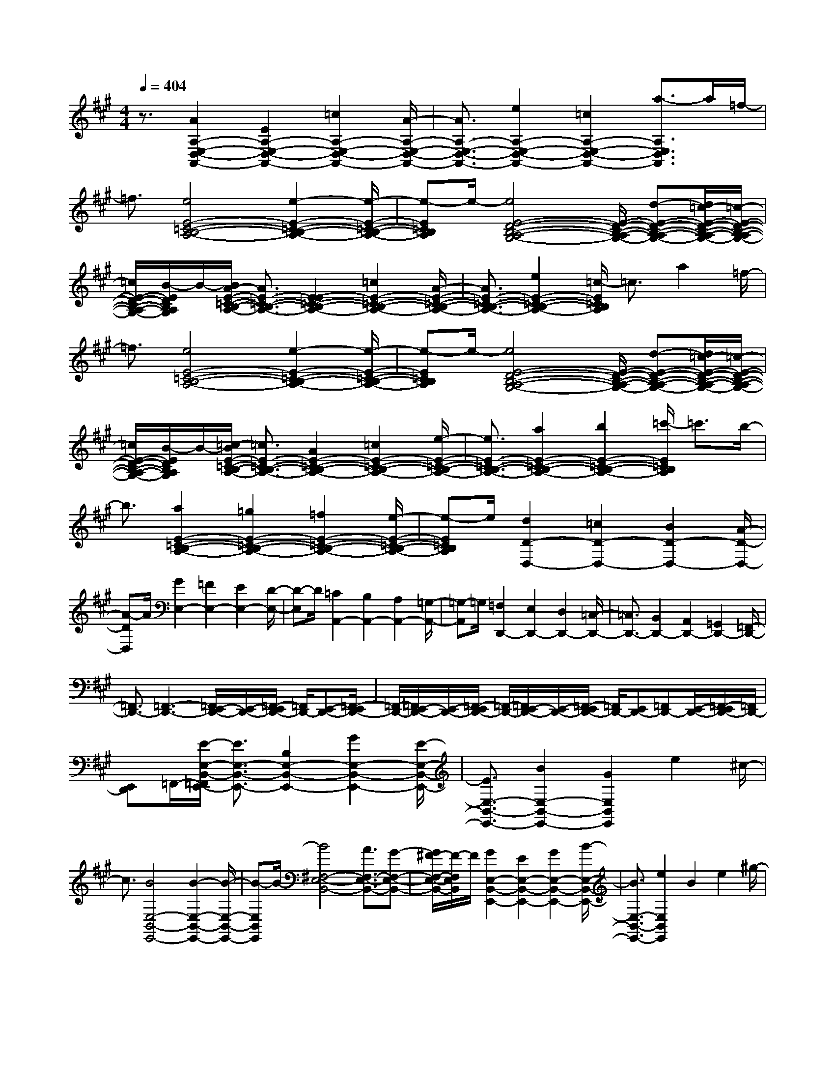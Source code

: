 % input file /home/ubuntu/MusicGeneratorQuin/training_data/scarlatti/K175.MID
X: 1
T: 
M: 4/4
L: 1/8
Q:1/4=404
K:A % 3 sharps
%(C) John Sankey 1998
%%MIDI program 6
%%MIDI program 6
%%MIDI program 6
%%MIDI program 6
%%MIDI program 6
%%MIDI program 6
%%MIDI program 6
%%MIDI program 6
%%MIDI program 6
%%MIDI program 6
%%MIDI program 6
%%MIDI program 6
z3/2[A2A,2-E,2-D,2-A,,2-][E2A,2-E,2-D,2-A,,2-][=c2A,2-E,2-D,2-A,,2-][A/2-A,/2-E,/2-D,/2-A,,/2-]|[A3/2A,3/2-E,3/2-D,3/2-A,,3/2-][e2A,2-E,2-D,2-A,,2-][=c2A,2-E,2-D,2-A,,2-][a3/2-A,3/2E,3/2D,3/2A,,3/2]a/2=f/2-|=f3/2[e4E4-=C4-B,4-A,4-][e2-E2-=C2-B,2-A,2-][e/2-E/2-=C/2-B,/2-A,/2-]|[e-E=CB,A,]e/2-[e4E4-D4-B,4-A,4-G,4-][E/2-D/2-B,/2-A,/2-G,/2-] [d-E-D-B,-A,-G,-][d/2=c/2-E/2-D/2-B,/2-A,/2-G,/2-][=c/2-E/2-D/2-B,/2-A,/2-G,/2-]|
[=c/2E/2-D/2-B,/2-A,/2-G,/2-][B/2-E/2D/2B,/2A,/2G,/2]B/2-[B/2A/2-E/2-=C/2-B,/2-A,/2-] [A3/2E3/2-=C3/2-B,3/2-A,3/2-][E2-E2=C2-B,2-A,2-][=c2E2-=C2-B,2-A,2-][A/2-E/2-=C/2-B,/2-A,/2-]|[A3/2E3/2-=C3/2-B,3/2-A,3/2-][e2E2-=C2-B,2-A,2-][=c/2-E/2=C/2B,/2A,/2] =c3/2a2=f/2-|=f3/2[e4E4-=C4-B,4-A,4-][e2-E2-=C2-B,2-A,2-][e/2-E/2-=C/2-B,/2-A,/2-]|[e-E=CB,A,]e/2-[e4E4-D4-B,4-A,4-G,4-][E/2-D/2-B,/2-A,/2-G,/2-] [d-E-D-B,-A,-G,-][d/2=c/2-E/2-D/2-B,/2-A,/2-G,/2-][=c/2-E/2-D/2-B,/2-A,/2-G,/2-]|
[=c/2E/2-D/2-B,/2-A,/2-G,/2-][B/2-E/2D/2B,/2A,/2G,/2]B/2-[=c/2-B/2E/2-=C/2-B,/2-A,/2-] [=c3/2E3/2-=C3/2-B,3/2-A,3/2-][A2E2-=C2-B,2-A,2-][=c2E2-=C2-B,2-A,2-][e/2-E/2-=C/2-B,/2-A,/2-]|[e3/2E3/2-=C3/2-B,3/2-A,3/2-][a2E2-=C2-B,2-A,2-][b2E2-=C2-B,2-A,2-][=c'/2-E/2=C/2B,/2A,/2] =c'3/2b/2-|b3/2[a2E2-=C2-B,2-A,2-][=g2E2-=C2-B,2-A,2-][=f2E2-=C2-B,2-A,2-][e/2-E/2-=C/2-B,/2-A,/2-]|[e-E=CB,A,]e/2[d2D2-D,2-][=c2D2-D,2-][B2D2-D,2-][A/2-D/2-D,/2-]|
[A-DD,]A/2[G2E,2-][=F2E,2-][E2E,2-][D/2-E,/2-]|[D-E,]D/2[=C2A,,2-][B,2A,,2-][A,2A,,2-][=G,/2-A,,/2-]|[=G,-A,,]=G,/2[=F,2D,,2-][E,2D,,2-][D,2D,,2-][=C,/2-D,,/2-]|[=C,3/2D,,3/2-][B,,2D,,2-][A,,2D,,2-][=G,,2D,,2-][=F,,/2-D,,/2-]|
[=F,,3/2D,,3/2-][=F,,3-D,,3-][=F,,/2E,,/2-D,,/2-][E,,/2-D,,/2-][=F,,/2-E,,/2D,,/2-] [=F,,/2D,,/2-][E,,-D,,-][=F,,/2-E,,/2D,,/2-]|[=F,,/2-D,,/2-][=F,,/2E,,/2-D,,/2-][E,,/2-D,,/2-][=F,,/2-E,,/2D,,/2-] [=F,,/2-D,,/2-][=F,,/2E,,/2-D,,/2-][E,,/2-D,,/2-][=F,,/2-E,,/2D,,/2-] [=F,,/2D,,/2-][E,,D,,-][=F,,D,,-][E,,/2-D,,/2-][=F,,/2-E,,/2D,,/2-][=F,,/2D,,/2-]|[E,,D,,]=F,,/2-[E/2-E,/2-B,,/2-=F,,/2E,,/2-] [E3/2E,3/2-B,,3/2-E,,3/2-][B,2E,2-B,,2-E,,2-][G2E,2-B,,2-E,,2-][E/2-E,/2-B,,/2-E,,/2-]|[E3/2E,3/2-B,,3/2-E,,3/2-][B2E,2-B,,2-E,,2-][G2E,2B,,2E,,2]e2^c/2-|
c3/2[B4E,4-B,,4-E,,4-][B2-E,2-B,,2-E,,2-][B/2-E,/2-B,,/2-E,,/2-]|[B-E,B,,E,,]B/2-[B4^F,4-E,4-B,,4-][A3/2F,3/2-E,3/2-B,,3/2-][G-F,-E,-B,,-]|[G/2^F/2-F,/2-E,/2-B,,/2-][F/2-F,/2E,/2B,,/2]F/2[G2E,2-B,,2-E,,2-][E2E,2-B,,2-E,,2-][G2E,2-B,,2-E,,2-][B/2-E,/2-B,,/2-E,,/2-]|[B3/2E,3/2-B,,3/2-E,,3/2-][e2E,2B,,2E,,2]B2e2^g/2-|
g3/2[B4E,4-B,,4-E,,4-][c/2-E,/2-B,,/2-E,,/2-] [c/2B/2-E,/2-B,,/2-E,,/2-][B/2E,/2-B,,/2-E,,/2-][c/2-E,/2-B,,/2-E,,/2-][c/2B/2-E,/2-B,,/2-E,,/2-]|[B-E,B,,E,,]B/2-[B4F,4-E,4-B,,4-][A3/2F,3/2-E,3/2-B,,3/2-][G-F,-E,-B,,-]|[G/2F/2-F,/2-E,/2-B,,/2-][F/2-F,/2E,/2B,,/2]F/2[E2E,2-B,,2-E,,2-][B,2E,2-B,,2-E,,2-][G2E,2-B,,2-E,,2-][E/2-E,/2-B,,/2-E,,/2-]|[E3/2E,3/2-B,,3/2-E,,3/2-][B2E,2-B,,2-E,,2-][G-E,B,,E,,]Ge2c/2-|
c3/2[B4E,4-B,,4-E,,4-][c/2-E,/2-B,,/2-E,,/2-] [c/2B/2-E,/2-B,,/2-E,,/2-][B/2E,/2-B,,/2-E,,/2-][c/2-E,/2-B,,/2-E,,/2-][c/2B/2-E,/2-B,,/2-E,,/2-]|[B/2E,/2-B,,/2-E,,/2-][c/2-E,/2-B,,/2-E,,/2-][c/2B/2-E,/2B,,/2E,,/2][B4-F,4-E,4-B,,4-][B/2F,/2-E,/2-B,,/2-] [AF,-E,-B,,-][GF,-E,-B,,-]|[F,/2-E,/2-B,,/2-][FF,E,B,,][F4E,4-B,,4-E,,4-][G2-E,2-B,,2-E,,2-][G/2-E,/2-B,,/2-E,,/2-]|[G3/2E,3/2-B,,3/2-E,,3/2-][E,3-B,,3-E,,3-][E,/2B,,/2E,,/2]z e2-|
e2 e=f =g=f- [=f2-B,2-A,2-D,2-]|[=f2-B,2A,2D,2] [=f4B,4A,4D,4] [d2-B,2-A,2-D,2-]|[d2B,2A,2D,2] [G4A,4E,4=C,4] [A2-A,2-E,2-=C,2-]|[A2A,2E,2=C,2] [A,4E,4=C,4] [e2-A,2-E,2-=C,2-]|
[e3/2-A,3/2E,3/2=C,3/2]e/2 [eB,-A,-D,-][=fB,-A,-D,-] [B,/2-A,/2-D,/2-][=gB,-A,-D,-][=f/2-B,/2A,/2D,/2] [=f2-B,2-A,2-D,2-]|[=f2-B,2A,2D,2] [=f3-B,3-A,3-D,3-][=f/2B,/2-A,/2-D,/2-][B,/2A,/2D,/2] [d2-B,2-A,2-D,2-]|[d2B,2A,2D,2] [G4A,4E,4=C,4] [A2-A,2-E,2-=C,2-]|[A2A,2E,2=C,2] [A,4E,4=C,4] [e2-A,2-E,2-=C,2-]|
[e2A,2E,2=C,2] z/2=f=ga=g-[=g3/2-D3/2-^A,3/2-=G,3/2-D,3/2-]|[=g2-D2^A,2-=G,2-D,2-] [=g/2-^A,/2=G,/2D,/2][=g4-D4^A,4=G,4D,4][=g3/2-e3/2-D3/2-^A,3/2-=G,3/2-D,3/2-]|[=g2-e2-D2-^A,2-=G,2-D,2-] [=g/2-e/2D/2^A,/2=G,/2D,/2][=g4-=G4E4D4^C4=A,4=G,4E,4][=g3/2-^A3/2-E3/2-D3/2-C3/2-A,3/2-=G,3/2-E,3/2-]|[=g2-^A2-E2-D2-C2-A,2-=G,2-E,2-] [=g/2-^A/2E/2D/2C/2A,/2=G,/2E,/2][=g4c4E4D4C4A,4=G,4E,4][e3/2-E3/2-D3/2-C3/2-A,3/2-=G,3/2-E,3/2-]|
[e2-E2D2C2A,2=G,2E,2] e/2[=fD-^A,-=G,-D,-][=gD-^A,-=G,-D,-][D/2-^A,/2-=G,/2-D,/2-][aD-^A,-=G,-D,-] [=g/2-D/2^A,/2=G,/2D,/2][=g3/2-D3/2-^A,3/2-=G,3/2-D,3/2-]|[=g2-D2-^A,2-=G,2-D,2-] [=g/2-D/2^A,/2=G,/2D,/2][=g4-D4^A,4=G,4D,4][=g3/2-e3/2-D3/2-^A,3/2-=G,3/2-D,3/2-]|[=g2e2-D2-^A,2-=G,2-D,2-] [e/2D/2^A,/2=G,/2D,/2][=g4-=G4E4D4C4=A,4=G,4E,4][=g3/2-^A3/2-E3/2-D3/2-C3/2-A,3/2-=G,3/2-E,3/2-]|[=g2-^A2-E2-D2-C2-A,2-=G,2-E,2-] [=g/2-^A/2E/2D/2C/2A,/2=G,/2E,/2][=g3-c3-E3-D3-C3-A,3-=G,3-E,3-][=g/2-c/2-E/2D/2C/2A,/2-=G,/2-E,/2-] [=g/2c/2A,/2=G,/2E,/2][e3/2-E3/2-D3/2-C3/2-A,3/2-=G,3/2-E,3/2-]|
[e2-E2-D2-C2-A,2=G,2E,2] [e/2E/2D/2C/2][=f/2-c/2-=A/2-=G/2-][=f/2e/2-c/2-A/2-=G/2-][e/2c/2-A/2-=G/2-] [=f/2-c/2-A/2-=G/2-][=f/2e/2-c/2-A/2-=G/2-][e3/2-c3/2A3/2=G3/2-][=f/2-e/2=G/2-D,/2-][=f-=G-D,-]|[=f2-=G2-D,2-] [=f/2=G/2D,/2-][=G,4D,4-][d3/2-c3/2-^A3/2-=A3/2-=G3/2-E3/2-D3/2-^A,3/2-D,3/2-]|[d2-c2-^A2-=A2-=G2-E2-D2-^A,2-D,2-] [d/2c/2^A/2=A/2=G/2E/2D/2^A,/2D,/2][eA-=G-][dA-=G-][eA-=G-][dA=G][e3/2-A3/2-^C,3/2-]|[e2-A2-C,2-] [e/2A/2C,/2-][=A,4=G,4C,4-][e3/2-^d3/2-=c3/2-A3/2-=G3/2-E3/2-D3/2-C,3/2-]|
[e2-^d2-=c2-A2-=G2-E2-D2-C,2-] [e/2^d/2=c/2A/2=G/2E/2D/2C,/2][=f/2-^d/2-=c/2-A/2-=G/2-][=f/2e/2-^d/2-=c/2-A/2-=G/2-][e/2^d/2-=c/2-A/2-=G/2-] [=f/2-^d/2-=c/2-A/2-=G/2-][=f/2e/2-^d/2-=c/2-A/2-=G/2-][e/2^d/2-=c/2-A/2-=G/2-][^d=cA=G][=f3/2-D,3/2-]|[=f2-D,2-] [=f/2D,/2-][=G,4D,4-][=d3/2-^c3/2-^A3/2-=A3/2-=G3/2-E3/2-D3/2-^A,3/2-D,3/2-]|[d2-c2-^A2-=A2-=G2-E2-D2-^A,2-D,2-] [d/2c/2^A/2=A/2=G/2E/2D/2^A,/2D,/2][e/2-A/2-=G/2-][e/2d/2-A/2-=G/2-][d/2A/2-=G/2-] [e/2-A/2-=G/2-][e/2d/2-A/2-=G/2-][d3/2A3/2=G3/2][e3/2-A3/2-C,3/2-]|[e2-A2-C,2-] [e/2A/2C,/2][B,4-=A,4-F,4-^D,4-][^f3/2-e3/2-^d3/2-B3/2-A3/2-B,3/2-A,3/2-F,3/2-^D,3/2-]|
[f2-e2-^d2-B2-A2-B,2-A,2-F,2-^D,2-] [f/2e/2^d/2B/2A/2B,/2A,/2F,/2^D,/2][=g/2-e/2-^d/2-B/2-A/2-B,/2-=G,/2-E,/2-][=g/2f/2-e/2-^d/2-B/2-A/2-B,/2-=G,/2-E,/2-][=g/2-f/2e/2-^d/2-B/2-A/2-B,/2-=G,/2-E,/2-] [=g/2f/2-e/2-^d/2-B/2-A/2-B,/2-=G,/2-E,/2-][f2e2^d2B2A2B,2-=G,2-E,2-][=g3/2-B,3/2-=G,3/2-E,3/2-]|[=g2-B,2-=G,2-E,2-] [=g/2B,/2=G,/2E,/2][B,4-A,4-F,4-E,4-=C,4-][e3/2-^d3/2-=c3/2-B,3/2-A,3/2-F,3/2-E,3/2-=C,3/2-]|[e2-^d2-=c2-B,2-A,2-F,2-E,2-=C,2-] [e/2^d/2=c/2B,/2A,/2F,/2E,/2=C,/2][f/2-B/2-A/2-B,/2-A,/2-F,/2-E,/2-B,,/2-][f/2e/2-B/2-A/2-B,/2-A,/2-F,/2-E,/2-B,,/2-][e/2B/2-A/2-B,/2-A,/2-F,/2-E,/2-B,,/2-] [f/2-B/2-A/2-B,/2-A,/2-F,/2-E,/2-B,,/2-][f/2e/2-B/2-A/2-B,/2-A,/2-F,/2-E,/2-B,,/2-][e3/2B3/2-A3/2-B,3/2-A,3/2-F,3/2-E,3/2-B,,3/2-][f3/2-B3/2-A3/2-B,3/2-A,3/2-F,3/2-E,3/2-B,,3/2-]|[f2-B2-A2-B,2-A,2-F,2-E,2-B,,2-] [f/2B/2A/2B,/2A,/2F,/2E,/2B,,/2][B,4-A,4-F,4-E,4-B,,4-][f3/2-e3/2-^d3/2-B3/2-A3/2-B,3/2-A,3/2-F,3/2-E,3/2-B,,3/2-]|
[f2-e2-^d2-B2-A2-B,2-A,2-F,2-E,2-B,,2-] [f/2e/2^d/2B/2A/2B,/2A,/2F,/2E,/2B,,/2][=g/2-e/2-^d/2-B/2-A/2-B,/2-A,/2-F,/2-E,/2-=C,/2-][=g/2f/2-e/2-^d/2-B/2-A/2-B,/2-A,/2-F,/2-E,/2-=C,/2-][f/2e/2-^d/2-B/2-A/2-B,/2-A,/2-F,/2-E,/2-=C,/2-] [=g/2-e/2-^d/2-B/2-A/2-B,/2-A,/2-F,/2-E,/2-=C,/2-][=g/2f/2-e/2-^d/2-B/2-A/2-B,/2-A,/2-F,/2-E,/2-=C,/2-][f3/2e3/2^d3/2B3/2A3/2B,3/2-A,3/2-F,3/2-E,3/2-=C,3/2-][=g3/2-B,3/2-A,3/2-F,3/2-E,3/2-=C,3/2-]|[=g2-B,2-A,2-F,2-E,2-=C,2-] [=g/2B,/2A,/2F,/2E,/2=C,/2][B,4-A,4-F,4-E,4-=C,4-][e3/2-^d3/2-=c3/2-B,3/2-A,3/2-F,3/2-E,3/2-=C,3/2-]|[e2-^d2-=c2-B,2-A,2-F,2-E,2-=C,2-] [e/2^d/2=c/2B,/2A,/2F,/2E,/2=C,/2][f2B2-A2-B,2-A,2-F,2-E,2-B,,2-][e/2-B/2-A/2-B,/2-A,/2-F,/2-E,/2-B,,/2-][feB-A-B,-A,-F,-E,-B,,-] [e/2-B/2-A/2-B,/2-A,/2-F,/2-E,/2-B,,/2-][f3/2-e3/2B3/2-A3/2-B,3/2-A,3/2-F,3/2-E,3/2-B,,3/2-]|[f4-B4-A4-B,4-A,4-F,4-E,4-B,,4-] [f/2-B/2A/2B,/2A,/2F,/2E,/2B,,/2]f3[f/2-^d/2-^D/2-]|
[f3/2-^d3/2^D3/2-][f2B2^D2][^g2-e2E2-][g2B2E2-][b/2-g/2-^G/2-E/2]|[b3/2-g3/2G3/2-][b3/2-B3/2-G3/2][b/2B/2][b2-g2E,,2-][b3/2-B3/2-E,,3/2][b/2B/2][a/2-f/2-^D/2-]|[a3/2-f3/2^D3/2-][a2B2^D2][g2-e2E2-][g2B2E2-][b/2-g/2-G/2-E/2]|[b3/2-g3/2G3/2-][b3/2-B3/2-G3/2][b/2B/2][b2-g2E,,2-][b3/2-B3/2-E,,3/2][b/2B/2][a/2-f/2-^D/2-]|
[a3/2-f3/2^D3/2-][a2B2^D2][g2B2-E2-][f2B2-E2-][e/2-B/2-E/2-E,/2-]|[e3/2B3/2-E3/2E,3/2-][^d2B2E,2]e2B2[f/2-^d/2-^D/2-]|[f3/2-^d3/2^D3/2-][f2B2^D2][g2-e2E2-][g2B2E2-][b/2-g/2-G/2-E/2-]|[b/2-g/2-G/2-E/2][b-gG-][b3/2-B3/2-G3/2][b/2B/2][b2-g2E,,2-][b3/2-B3/2-E,,3/2][b/2B/2][a/2-f/2-^D/2-]|
[a3/2-f3/2^D3/2-][a2B2^D2][g2-e2E2-][g2B2E2-][b/2-g/2-G/2-E/2-]|[b-g-G-E][b/2-g/2G/2-][b3/2-B3/2-G3/2][b/2B/2][b2-g2E,,2-][b3/2-B3/2-E,,3/2][b/2B/2][a/2-f/2-^D/2-]|[a3/2-f3/2^D3/2-][a2B2^D2][g2E2-][a2E2][b/2-A,/2-]|[b3/2A,3/2-][a3/2-A,3/2]a/2[g2B,2-][f2B,2][e/2-B,,/2-]|
[e3/2B,,3/2-][^d3/2-B,,3/2]^d/2[e2E,2-][f2E,2-][g/2-E,/2-]|[g3/2E,3/2-][f2E,2]e2^d2[^c/2-^G,/2-]|[c3/2G,3/2-][B2G,2][c2A,2-][e2A,2-][^d/2-A,/2A,,/2-]|[^d3/2A,,3/2-][c3/2-A,,3/2]c/2[B2B,2-][A2B,2-][G/2-B,/2B,,/2-]|
[G3/2B,,3/2-][F3/2-B,,3/2]F/2[E2-E,2][E2-B,,2][E/2-G,/2-]|[E3/2-G,3/2][E2-E,2][E2-B,2][E2G,2]E/2-|E3/2B,2G4-[e/2-G/2-]|[e3-G3-][e/2G/2-][B2G2][A2F2][G/2-E/2-]|
[G3/2E3/2][F2^D2][E2-E,2][E3/2-B,,3/2]E/2-[E/2-G,/2-]|[E3/2-G,3/2][E3/2-E,3/2]E/2-[E2-B,2][E3/2-G,3/2]E/2E/2-|E3/2-[E3/2-B,3/2]E/2G4-[e/2-G/2-]|[e3-G3-][e/2G/2-][B2G2][A2F2][G/2-E/2-]|
[G3/2E3/2][F2^D2][E2-E,2][E2-B,,2][E/2-G,/2-]|[E3/2-G,3/2][E2-E,2][E2-B,2][E2G,2]E/2-|E3/2-[E2-B,2][G/2-E/2] G3-G/2-[b/2-G/2-]|[b3-G3-][b/2G/2-][B2G2][A2F2][G/2-E/2-]|
[G3/2E3/2][F2^D2][G2E2-][B2E2][c/2-A,/2-]|[c3/2A,3/2-][A2A,2][G2B,2-][F2B,2][E/2-B,,/2-]|[E3/2B,,3/2-][^D2B,,2][E3/2E,3/2-]E,/2-[b2E,2][^c'/2-A,/2-]|[c'3/2A,3/2-][a2A,2][g2B,2-][f2B,2][e/2-B,,/2-]|
[e3/2B,,3/2-][^d2B,,2][e2E,2-][B2E,2][c/2-A,/2-]|[c3/2A,3/2-][A2A,2][G2B,2-][F2B,2][E/2-B,,/2-]|[E3/2B,,3/2-][^D2B,,2][E2E,2-][B,2E,2][C/2-A,,/2-]|[C3/2A,,3/2-][A,2A,,2][G,2B,,2-][F,2B,,2][E,/2-B,,/2-]|
[E,3/2B,,3/2-][^D,2B,,2][^D,4E,,4-]E,,/2-|[E,3-E,,3-][E,/2-E,,/2]E,2-E,/2 z2|zb3- b/2z/2=g3-|=g-[=g/2e/2-]e3z/2[=d3-c3-]|
[dc][=g4B4][f3-e3-^A3-]|[f-e-^A-][f/2-e/2-B/2-^A/2E/2-C/2-B,/2-=G,/2-][f3-e3-B3-E3-C3-B,3-=G,3-][f/2e/2B/2E/2C/2B,/2=G,/2][f-c-E-C-B,-F,-] [f/2e/2-c/2-E/2-C/2-B,/2-F,/2-][e/2-c/2-E/2-C/2-B,/2-F,/2-][f/2-e/2c/2-E/2-C/2-B,/2-F,/2-][f/2-c/2-E/2-C/2-B,/2-F,/2-]|[f/2e/2-c/2-E/2-C/2-B,/2-F,/2-][e/2-c/2E/2C/2B,/2F,/2][f/2-e/2B/2-E/2-C/2-B,/2-=G,/2-][f/2-B/2-E/2-C/2-B,/2-=G,/2-] [f/2e/2-B/2-E/2-C/2-B,/2-=G,/2-][e/2-B/2-E/2-C/2-B,/2-=G,/2-][f/2-e/2B/2-E/2-C/2-B,/2-=G,/2-][f/2-B/2-E/2-C/2-B,/2-=G,/2-] [f/2e/2-B/2-E/2-C/2-B,/2-=G,/2-][e/2-B/2E/2C/2B,/2=G,/2][f/2-e/2c/2-^A/2-E/2-C/2-B,/2-F,/2-][f/2-c/2^A/2-E/2-C/2-B,/2-F,/2-] [f/2e/2-d/2-^A/2-E/2-C/2-B,/2-F,/2-][e/2-d/2^A/2-E/2-C/2-B,/2-F,/2-][f/2-e/2c/2-^A/2-E/2-C/2-B,/2-F,/2-][f/2-c/2^A/2-E/2-C/2-B,/2-F,/2-]|[f/2e/2-d/2-^A/2-E/2-C/2-B,/2-F,/2-][e/2-d/2^A/2E/2C/2B,/2F,/2][f/2-e/2c/2-B/2-E/2-C/2-B,/2-=G,/2-][f/2-c/2B/2-E/2-C/2-B,/2-=G,/2-] [f/2e/2-d/2-B/2-E/2-C/2-B,/2-=G,/2-][e/2-d/2B/2-E/2-C/2-B,/2-=G,/2-][f/2-e/2c/2-B/2-E/2-C/2-B,/2-=G,/2-][f/2-c/2B/2-E/2-C/2-B,/2-=G,/2-] [f/2e/2-B/2-E/2-C/2-B,/2-=G,/2-][e/2-B/2E/2C/2B,/2=G,/2][f/2-e/2E/2-C/2-B,/2-F,/2-][f/2-E/2-C/2-B,/2-F,/2-] [f/2e/2-E/2-C/2-B,/2-F,/2-][e/2-E/2-C/2-B,/2-F,/2-][f/2-e/2E/2-C/2-B,/2-F,/2-][f/2-E/2-C/2-B,/2-F,/2-]|
[f/2e/2-E/2-C/2-B,/2-F,/2-][e/2-E/2C/2B,/2F,/2][f/2-e/2B/2-E/2-C/2-B,/2-=G,/2-][f/2-B/2-E/2-C/2-B,/2-=G,/2-] [f/2e/2-B/2-E/2-C/2-B,/2-=G,/2-][e/2-B/2-E/2-C/2-B,/2-=G,/2-][f/2-e/2B/2-E/2-C/2-B,/2-=G,/2-][f/2-B/2-E/2-C/2-B,/2-=G,/2-] [f/2e/2-B/2-E/2-C/2-B,/2-=G,/2-][e/2-B/2E/2C/2B,/2=G,/2][f/2-e/2c/2-^A/2-E/2-C/2-B,/2-F,/2-][f/2-c/2^A/2-E/2-C/2-B,/2-F,/2-] [f/2e/2-d/2-^A/2-E/2-C/2-B,/2-F,/2-][e/2-d/2^A/2-E/2-C/2-B,/2-F,/2-][f/2-e/2c/2-^A/2-E/2-C/2-B,/2-F,/2-][f/2-c/2^A/2-E/2-C/2-B,/2-F,/2-]|[f/2e/2-d/2-^A/2-E/2-C/2-B,/2-F,/2-][e/2-d/2^A/2E/2C/2B,/2F,/2][f/2-e/2c/2-B/2-E/2-C/2-B,/2-=G,/2-][f/2-c/2B/2-E/2-C/2-B,/2-=G,/2-] [f/2e/2-d/2-B/2-E/2-C/2-B,/2-=G,/2-][e/2-d/2B/2-E/2-C/2-B,/2-=G,/2-][f/2-e/2c/2-B/2-E/2-C/2-B,/2-=G,/2-][f/2-c/2B/2-E/2-C/2-B,/2-=G,/2-] [f/2e/2-B/2-E/2-C/2-B,/2-=G,/2-][e/2-B/2E/2C/2B,/2=G,/2][f/2-e/2^A/2-E/2-C/2-B,/2-F,/2-][f/2-^A/2-E/2-C/2-B,/2-F,/2-] [f/2e/2-^A/2-E/2-C/2-B,/2-F,/2-][e/2-^A/2-E/2-C/2-B,/2-F,/2-][f/2-e/2^A/2-E/2-C/2-B,/2-F,/2-][f/2-^A/2-E/2-C/2-B,/2-F,/2-]|[f/2e/2-^A/2-E/2-C/2-B,/2-F,/2-][e/2-^A/2E/2C/2B,/2F,/2][f/2-e/2B/2-E/2-C/2-B,/2-=G,/2-][f/2-B/2-E/2-C/2-B,/2-=G,/2-] [f/2e/2-B/2-E/2-C/2-B,/2-=G,/2-][e/2-B/2-E/2-C/2-B,/2-=G,/2-][f/2-e/2B/2-E/2-C/2-B,/2-=G,/2-][fB-E-C-B,-=G,-][B/2E/2C/2B,/2=G,/2][e2-B2E2-C2-B,2-F,2-][e-c-E-C-B,-F,-]|[e-cE-C-B,-F,-][e4c4-^A4-E4-C4-B,4-F,4-][c2^A2E2C2B,2F,2]z|
z=g2-=g/2z2=f2-=f/2-|=f3/2^f3-f/2z/2e2-e/2-|e3/2d3-d/2z/2[e2-=c2-][e/2-=c/2-]|[e3/2-=c3/2][e4-B4][e2-^A2-][e/2-^A/2-]|
[e^A-]^A/2[e4=G4][d2-F2-F,2-][d/2-F/2-F,/2-]|[d3/2F3/2F,3/2-][^c4E4F,4-][B2-=D2-F,2-^F,,2-][B/2-D/2-F,/2-F,,/2-]|[B3/2D3/2F,3/2-F,,3/2-][^A4C4F,4F,,4][B2-D2-B,,2-][B/2-D/2-B,,/2-]|[B3-D3-B,,3-][B-D-=D,-B,,-] [B/2-D/2-F,/2-D,/2B,,/2-][BDF,B,,-][B,3/2-B,,3/2-][D-B,-B,,-]|
[F/2-D/2B,/2-B,,/2-][FB,-B,,-][B3/2B,3/2-B,,3/2-][d-B,B,,-] [f/2-d/2B,,/2-][fB,,][b2-d2-B,2-][b/2-d/2-B,/2-]|[b3/2d3/2B,3/2][a4=c4=C4][a2-=g2-B2-D2-][a/2-=g/2-B/2-D/2-]|[a3/2=g3/2B3/2D3/2][f3-=A3-D,3-][f/2A/2D,/2-]D,/2[=g2-B2-=G,2-][=g/2-B/2-=G,/2-]|[=g3/2B3/2=G,3/2][f4A4A,4][f2-e2-=G2-B,2-][f/2-e/2-=G/2-B,/2-]|
[f3/2e3/2=G3/2B,3/2-][^d-F-B,B,,-][^d2-F2-B,,2-][^d/2F/2B,,/2-]B,,/2[e2-=c2-=C,2-][e/2-=c/2-=C,/2-]|[e3/2=c3/2=C,3/2][=d4B4D,4][=c2-A2-E,2-][=c/2-A/2-E,/2-]|[=c3/2A3/2E,3/2-][B-^G-E,E,,-][B3G3E,,3][=c2-A2-A,2-A,,2-][=c/2-A/2-A,/2-A,,/2-]|[=c3/2A3/2A,3/2-A,,3/2][B4=G4A,4-B,,4][B2-A2-F2-A,2-=C,2-][B/2-A/2-F/2-A,/2-=C,/2-]|
[B3/2A3/2F3/2A,3/2-=C,3/2-][=G4E4A,4=C,4][=G2-E2-A,2-F,2-E,2-B,,2-][=G/2-E/2-A,/2-F,/2-E,/2-B,,/2-]|[=G3/2E3/2A,3/2F,3/2E,3/2B,,3/2][F4^D4A,4F,4E,4B,,4][A,2-F,2-E,2-B,,2-][A,/2-F,/2-E,/2-B,,/2-]|[A,3/2F,3/2E,3/2B,,3/2][F4E4^D4B,4A,4F,4E,4B,,4][F2E2-^D2-B,2-A,2-F,2-E,2-=C,2-][=G/2-E/2-^D/2-B,/2-A,/2-F,/2-E,/2-=C,/2-]|[=G3/2E3/2^D3/2B,3/2A,3/2F,3/2E,3/2=C,3/2][A4-E4-=C4-A,4F,4E,4=C,4][A2E2-=C2-A,2-F,2-E,2-=C,2-][=G/2-E/2-=C/2-A,/2-F,/2-E,/2-=C,/2-]|
[=G3/2E3/2-=C3/2-A,3/2F,3/2E,3/2=C,3/2][F2E2-=C2-A,2-F,2-E,2-=C,2-][E2E2=C2A,2F,2E,2=C,2][F-B,-A,-F,-E,-B,,-][F/2E/2-B,/2-A,/2-F,/2-E,/2-B,,/2-][F-EB,-A,-F,-E,-B,,-]|[F/2E/2-B,/2-A,/2-F,/2-E,/2-B,,/2-][EB,-A,F,E,B,,][F4-B,4A,4F,4E,4B,,4][F2-A,2-F,2-E,2-B,,2-][F/2-A,/2-F,/2-E,/2-B,,/2-]|[F3/2A,3/2F,3/2E,3/2B,,3/2][F4E4^D4B,4A,4F,4E,4B,,4][F2E2-^D2-B,2-A,2-F,2-E,2-=C,2-][=G/2-E/2-^D/2-B,/2-A,/2-F,/2-E,/2-=C,/2-]|[=G3/2E3/2^D3/2B,3/2A,3/2F,3/2E,3/2=C,3/2][A4-E4-=C4-A,4F,4E,4=C,4][A2E2-=C2-A,2-F,2-E,2-=C,2-][=G/2-E/2-=C/2-A,/2-F,/2-E,/2-=C,/2-]|
[=G3/2E3/2-=C3/2-A,3/2F,3/2E,3/2=C,3/2][F2E2-=C2-A,2-F,2-E,2-=C,2-][E2E2=C2A,2F,2E,2=C,2][F2-B,2-A,2-F,2-E,2-B,,2-][F/2-B,/2-A,/2-F,/2-E,/2-B,,/2-]|[F3/2B,3/2A,3/2F,3/2-E,3/2-B,,3/2-][^G4=F4-=D4-B,4F,4-E,4-B,,4-][A2-=F2-D2-A,2-F,2E,2B,,2-][A/2-=F/2-D/2-A,/2-B,,/2-]|[A3/2=F3/2-D3/2-A,3/2B,,3/2-][B3/2-=F3/2-D3/2-^G,3/2-B,,3/2][B-=FDG,-] [B3/2G,3/2][B2A2-G2-E2-D2-A,2-][=c/2-A/2-G/2-E/2-D/2-A,/2-]|[=c3/2A3/2G3/2E3/2D3/2A,3/2][d4-A4-=F4-D4B,4A,4=F,4][d2A2-=F2-D2-B,2-A,2-=F,2-][=c/2-A/2-=F/2-D/2-B,/2-A,/2-=F,/2-]|
[=c3/2A3/2-=F3/2-D3/2B,3/2A,3/2=F,3/2][B2A2-=F2-D2-B,2-A,2-=F,2-][A2A2=F2D2B,2A,2=F,2][BE-D-B,-A,-E,-][A/2-E/2-D/2-B,/2-A,/2-E,/2-][B/2-A/2E/2-D/2-B,/2-A,/2-E,/2-][B/2E/2-D/2-B,/2-A,/2-E,/2-]|[A3/2E3/2-D3/2B,3/2A,3/2E,3/2][B4-E4-D4B,4A,4E,4][B2-E2-D2-B,2-A,2-E,2-][B/2-E/2-D/2-B,/2-A,/2-E,/2-]|[B3/2E3/2D3/2B,3/2A,3/2E,3/2][B4A4G4E4D4B,4A,4E,4][B2A2-G2-E2-D2-B,2-A,2-=F,2-][=c/2-A/2-G/2-E/2-D/2-B,/2-A,/2-=F,/2-]|[=c3/2A3/2G3/2E3/2D3/2B,3/2A,3/2=F,3/2][d4-A4-=F4-D4B,4A,4=F,4][d2A2-=F2-D2-B,2-A,2-=F,2-][=c/2-A/2-=F/2-D/2-B,/2-A,/2-=F,/2-]|
[=c3/2A3/2-=F3/2-D3/2B,3/2A,3/2=F,3/2][B2A2-=F2-D2-B,2-A,2-=F,2-][A2A2=F2D2B,2A,2=F,2][B2-E2-D2-E,2-][B/2-E/2-D/2-E,/2-]|[B3/2E3/2-D3/2-E,3/2-][^c4B4-=G4-E4E4D4E,4][d2-B2-=G2-D2-][d/2-B/2-=G/2-D/2-]|[d3/2B3/2-=G3/2-D3/2][e2-B2=G2^C2-][e2C2][e2d2-c2-A2-=G2-D2-][=f/2-d/2-c/2-A/2-=G/2-D/2-]|[=f3/2d3/2c3/2A3/2-=G3/2-D3/2][=g4-d4-^A4-=A4-=G4-E4D4^A,4][=g2d2-^A2-=A2-=G2-E2-D2-^A,2-][=f/2-d/2-^A/2-=A/2-=G/2-E/2-D/2-^A,/2-]|
[=f3/2d3/2-^A3/2-=A3/2-=G3/2-E3/2D3/2^A,3/2][e2d2-^A2-=A2-=G2-E2-D2-^A,2-][d2d2^A2=A2=G2E2D2^A,2][e/2-A/2-=G/2-E/2-D/2-=A,/2-] [e/2d/2-A/2-=G/2-E/2-D/2-A,/2-][d/2A/2-=G/2-E/2-D/2-A,/2-][e/2-A/2-=G/2-E/2-D/2-A,/2-][e/2d/2-A/2-=G/2-E/2-D/2-A,/2-]|[d3/2A3/2-=G3/2E3/2D3/2A,3/2][e4A4E4D4A,4][E2-D2-A,2-][E/2-D/2-A,/2-]|[E3/2D3/2A,3/2][e4d4c4A4=G4E4D4A,4][e2d2-c2-A2-=G2-E2-D2-^A,2-][=f/2-d/2-c/2-A/2-=G/2-E/2-D/2-^A,/2-]|[=f3/2d3/2c3/2A3/2-=G3/2-E3/2D3/2^A,3/2][=g4-d4-^A4-=A4-=G4-E4D4^A,4][=g2d2-^A2-=A2-=G2-E2-D2-^A,2-][=f/2-d/2-^A/2-=A/2-=G/2-E/2-D/2-^A,/2-]|
[=f3/2d3/2-^A3/2-=A3/2-=G3/2-E3/2D3/2^A,3/2][e2d2-^A2-=A2-=G2-E2-D2-^A,2-][d2d2^A2=A2=G2E2D2^A,2][c2=A,2-A,,2-][A,/2-A,,/2-]|[A2A,2-A,,2-] [c2A,2-A,,2-] [e2A,2-A,,2] [a2A,2]|^g2 [g2C2-] [^f3/2-C3/2]f/2 [f2D2-]|[e2D2] [e2C2-] [d3/2-C3/2]d/2 [d2B,2-]|
[c2B,2-] [c2B,2-A,2-] [B2B,2-A,2] [B2B,2-G,2-]|[A2B,2-G,2] [A2B,2-^F,2-] [^G3/2-B,3/2-F,3/2][G/2B,/2-] [G2B,2-E,2-]|[^F2B,2E,2-] [F2D2-E,2-] [E2D2E,2] [e2E2-C2-E,2-]|[d2E2-C2E,2-] [d2E2-B,2-E,2-] [c3/2-E3/2-B,3/2E,3/2-][c/2E/2E,/2-] [c2A,2-E,2-]|
[B2A,2E,2-] [B2G,2-E,2-] [A3/2-G,3/2E,3/2-][A/2E,/2] [A2F,2-]|[G2F,2] [G2E,2-] [F2E,2] [F2D,2-]|[E2D,2] [E2^C,2-] [D2C,2] [D2B,,2-]|[C2B,,2] [C2A,,2-] [B,2A,,2] [B,2^G,,2-]|
[A,2G,,2] [A,2-F,,2-] [^D2A,2F,,2] [^D2-A,2-E,,2-]|[^D2A,2E,,2-] [E4-G,4-E,,4] [E2-G,2]|E3/2z[g2-B2-G2][g2B2E2][a3/2-c3/2-A3/2-]|[a/2-c/2-A/2][a2c2E2][c'2-e2-c2][c'2e2E2][b3/2-d3/2-B3/2-]|
[b/2-d/2-B/2][b2d2E2][B2-G2E,,2-][B2E2E,,2][c3/2-A,,3/2-A,,,3/2-]|[c/2A,,/2-A,,,/2-][B2A,,2-A,,,2-][A2A,,2-A,,,2-][G2A,,2A,,,2]A3/2-|A/2E2[g2-B2-G2][g2B2E2][a3/2-c3/2-A3/2-]|[a/2-c/2-A/2][a2c2E2][c'2-e2-c2][c'2e2E2][b3/2-d3/2-B3/2-]|
[b/2-d/2-B/2][b2d2E2][B2-G2E,,2-][B2E2E,,2][c3/2-A,,3/2-]|[c/2A,,/2-][d2A,,2-][e2A,,2-][G2A,,2-][A3/2-A,,3/2-]|[A/2A,,/2-][B-A,,]B[c2C,2-][E2C,2][F3/2-D,3/2-]|[F/2D,/2-][d2D,2-][c/2-D,/2D,,/2-][c3/2D,,3/2-][B3/2-D,,3/2] B/2[e3/2-c3/2-E,3/2-]|
[e/2-c/2E,/2-][e2A2E,2-][d/2-B/2-E,/2E,,/2-][d3/2-B3/2E,,3/2-][d3/2-G3/2-E,,3/2] [d/2G/2][c3/2-A3/2-A,,3/2-]|[c/2-A/2A,,/2-][c2E2A,,2-][B2-G2A,,2-][B2E2A,,2-][c3/2-A3/2-A,,3/2-]|[c/2-A/2A,,/2-][c3/2-E3/2-A,,3/2] [c/2E/2][g2-B2-G2][g2B2E2][a3/2-c3/2-A3/2-]|[a/2-c/2-A/2][a2c2E2][c'2-e2-c2][c'2e2E2][b3/2-d3/2-B3/2-]|
[b/2-d/2-B/2][b2d2E2][B2-G2E,,2-][B2E2E,,2][c3/2-A,,3/2-A,,,3/2-]|[c/2A,,/2-A,,,/2-][B2A,,2-A,,,2-][A2A,,2-A,,,2-][G2A,,2-A,,,2-][A3/2-A,,3/2-A,,,3/2-]|[A/2A,,/2A,,,/2]E2[g2-B2-G2][g2B2E2][a3/2-c3/2-A3/2-]|[a/2-c/2-A/2][a2c2E2][c'2-e2-c2][c'2e2E2][b3/2-d3/2-B3/2-]|
[b/2-d/2-B/2][b2d2E2][B2-G2E,,2-][B2E2E,,2][c3/2-A,,3/2-A,,,3/2-]|[c/2A,,/2-A,,,/2-][d2A,,2-A,,,2-][e2A,,2-A,,,2-][G2A,,2-A,,,2-][A3/2-A,,3/2-A,,,3/2-]|[A/2A,,/2A,,,/2]B2[c2C,2-][E2C,2][F3/2-D,3/2-]|[F/2D,/2-][G2D,2-][A/2-D,/2D,,/2-][A3/2D,,3/2-][B,3/2-D,,3/2] B,/2[C3/2-E,3/2-]|
[C/2E,/2-][=D2E,2-][E/2-E,/2E,,/2-][E3/2E,,3/2-][G,2E,,2][A,3/2-A,,3/2-]|[A,/2-A,,/2][A,2-E,,2][A,2-C,2][A,2A,,2]E,3/2-|E,/2C,2A,2E,2C3/2-|C2- C/2-[A4C4-][E3/2-C3/2-]|
[E/2C/2][D2B,2][C2A,2][B,2G,2][C3/2-A,3/2-]|[C-A,][C3/2E,3/2-]E,/2C2-[C/2A,/2-]A,3/2E-|E-[E/2C/2-]C3/2A2-[A/2E/2-]E3/2c-|c3-[a4c4-][e-c-]|
[ec][d2B2][c2A2][B2G2][c-A-]|[cA-][e2A2][f2D2-][d2D2][c-E-]|[cE-][B2E2][A2E,2-][G2E,2][A-A,-]|[AA,-][E2A,2][F2D,2-][D2D,2][C-E,-]|
[CE,-][B,2E,2][A,2E,,2-][G,2E,,2][A,-A,,-]|[A,A,,-][E,2A,,2][F,2D,,2-][D,2D,,2][C,-E,,-]|[C,-E,,-][A,2C,2E,,2-][B,,2-E,,2-][G,3/2-B,,3/2-E,,3/2][G,/2B,,/2][G,-A,,-A,,,-]|[G,6-A,,6-A,,,6-] [G,/2-A,,/2-A,,,/2-][A,3/2-G,3/2A,,3/2-A,,,3/2-]|
[A,8-A,,8-A,,,8-]|[A,4A,,4A,,,4] 
